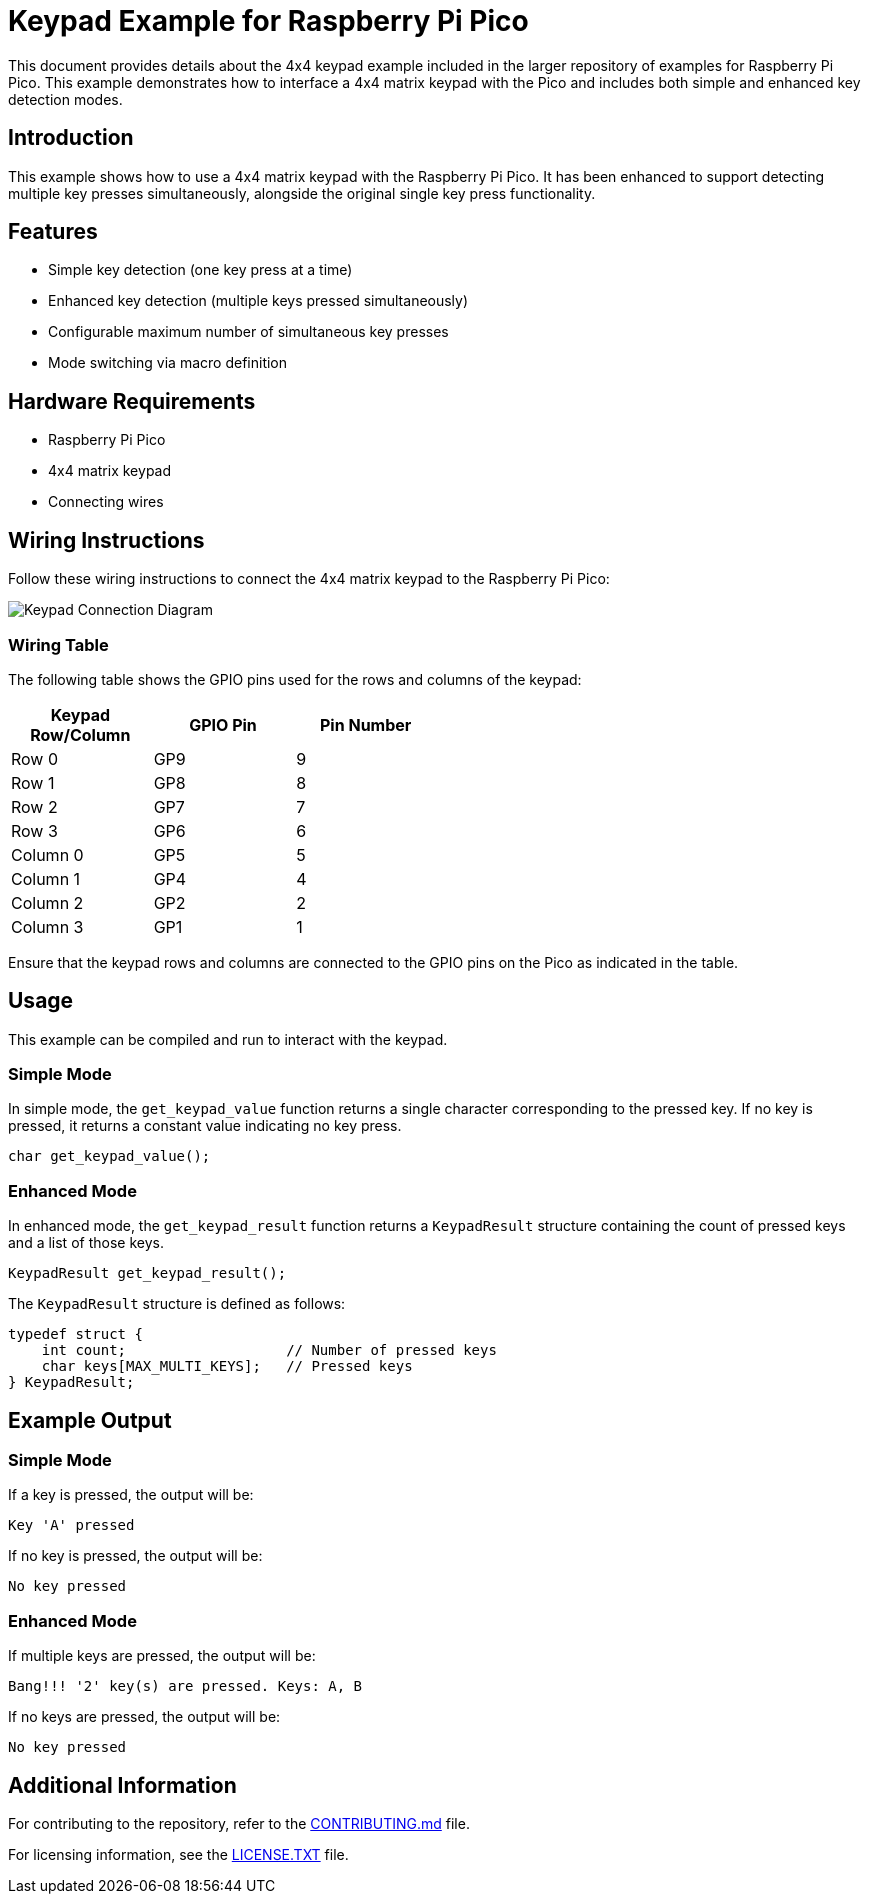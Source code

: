 = Keypad Example for Raspberry Pi Pico

This document provides details about the 4x4 keypad example included in the larger repository of examples for Raspberry Pi Pico. This example demonstrates how to interface a 4x4 matrix keypad with the Pico and includes both simple and enhanced key detection modes.

== Introduction

This example shows how to use a 4x4 matrix keypad with the Raspberry Pi Pico. It has been enhanced to support detecting multiple key presses simultaneously, alongside the original single key press functionality.

== Features

* Simple key detection (one key press at a time)
* Enhanced key detection (multiple keys pressed simultaneously)
* Configurable maximum number of simultaneous key presses
* Mode switching via macro definition

== Hardware Requirements

* Raspberry Pi Pico
* 4x4 matrix keypad
* Connecting wires

== Wiring Instructions

Follow these wiring instructions to connect the 4x4 matrix keypad to the Raspberry Pi Pico:

[image2]
image::pico_keypad_connection.png[Keypad Connection Diagram]

=== Wiring Table

The following table shows the GPIO pins used for the rows and columns of the keypad:

[width="50%",cols="1,1,1",options="header"]
|===
| Keypad Row/Column | GPIO Pin | Pin Number

| Row 0 | GP9  | 9
| Row 1 | GP8  | 8
| Row 2 | GP7  | 7
| Row 3 | GP6  | 6

| Column 0 | GP5  | 5
| Column 1 | GP4  | 4
| Column 2 | GP2  | 2
| Column 3 | GP1  | 1
|===

Ensure that the keypad rows and columns are connected to the GPIO pins on the Pico as indicated in the table.

== Usage

This example can be compiled and run to interact with the keypad. 

=== Simple Mode

In simple mode, the `get_keypad_value` function returns a single character corresponding to the pressed key. If no key is pressed, it returns a constant value indicating no key press.

[source,c]
----
char get_keypad_value();
----

=== Enhanced Mode

In enhanced mode, the `get_keypad_result` function returns a `KeypadResult` structure containing the count of pressed keys and a list of those keys.

[source,c]
----
KeypadResult get_keypad_result();
----

The `KeypadResult` structure is defined as follows:

[source,c]
----
typedef struct {
    int count;                   // Number of pressed keys
    char keys[MAX_MULTI_KEYS];   // Pressed keys
} KeypadResult;
----

== Example Output

=== Simple Mode

If a key is pressed, the output will be:

[source, plain]
----
Key 'A' pressed
----

If no key is pressed, the output will be:

[source, plain]
----
No key pressed
----

=== Enhanced Mode

If multiple keys are pressed, the output will be:

[source, plain]
----
Bang!!! '2' key(s) are pressed. Keys: A, B
----

If no keys are pressed, the output will be:

[source, plain]
----
No key pressed
----

== Additional Information

For contributing to the repository, refer to the link:../../CONTRIBUTING.md[CONTRIBUTING.md] file.

For licensing information, see the link:../../LICENSE.TXT[LICENSE.TXT] file.
